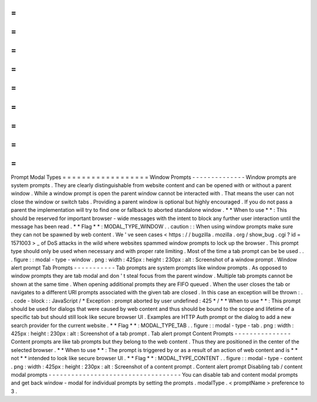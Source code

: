 =
=
=
=
=
=
=
=
=
=
=
=
=
=
=
=
=
=
Prompt
Modal
Types
=
=
=
=
=
=
=
=
=
=
=
=
=
=
=
=
=
=
Window
Prompts
-
-
-
-
-
-
-
-
-
-
-
-
-
-
Window
prompts
are
system
prompts
.
They
are
clearly
distinguishable
from
website
content
and
can
be
opened
with
or
without
a
parent
window
.
While
a
window
prompt
is
open
the
parent
window
cannot
be
interacted
with
.
That
means
the
user
can
not
close
the
window
or
switch
tabs
.
Providing
a
parent
window
is
optional
but
highly
encouraged
.
If
you
do
not
pass
a
parent
the
implementation
will
try
to
find
one
or
fallback
to
aborted
standalone
window
.
*
*
When
to
use
*
*
:
This
should
be
reserved
for
important
browser
-
wide
messages
with
the
intent
to
block
any
further
user
interaction
until
the
message
has
been
read
.
*
*
Flag
*
*
:
MODAL_TYPE_WINDOW
.
.
caution
:
:
When
using
window
prompts
make
sure
they
can
not
be
spawned
by
web
content
.
We
'
ve
seen
cases
<
https
:
/
/
bugzilla
.
mozilla
.
org
/
show_bug
.
cgi
?
id
=
1571003
>
_
of
DoS
attacks
in
the
wild
where
websites
spammed
window
prompts
to
lock
up
the
browser
.
This
prompt
type
should
only
be
used
when
necessary
and
with
proper
rate
limiting
.
Most
of
the
time
a
tab
prompt
can
be
be
used
.
.
.
figure
:
:
modal
-
type
-
window
.
png
:
width
:
425px
:
height
:
230px
:
alt
:
Screenshot
of
a
window
prompt
.
Window
alert
prompt
Tab
Prompts
-
-
-
-
-
-
-
-
-
-
-
Tab
prompts
are
system
prompts
like
window
prompts
.
As
opposed
to
window
prompts
they
are
tab
modal
and
don
'
t
steal
focus
from
the
parent
window
.
Multiple
tab
prompts
cannot
be
shown
at
the
same
time
.
When
opening
additional
prompts
they
are
FIFO
queued
.
When
the
user
closes
the
tab
or
navigates
to
a
different
URI
prompts
associated
with
the
given
tab
are
closed
.
In
this
case
an
exception
will
be
thrown
:
.
.
code
-
block
:
:
JavaScript
/
*
Exception
:
prompt
aborted
by
user
undefined
:
425
*
/
*
*
When
to
use
*
*
:
This
prompt
should
be
used
for
dialogs
that
were
caused
by
web
content
and
thus
should
be
bound
to
the
scope
and
lifetime
of
a
specific
tab
but
should
still
look
like
secure
browser
UI
.
Examples
are
HTTP
Auth
prompt
or
the
dialog
to
add
a
new
search
provider
for
the
current
website
.
*
*
Flag
*
*
:
MODAL_TYPE_TAB
.
.
figure
:
:
modal
-
type
-
tab
.
png
:
width
:
425px
:
height
:
230px
:
alt
:
Screenshot
of
a
tab
prompt
.
Tab
alert
prompt
Content
Prompts
-
-
-
-
-
-
-
-
-
-
-
-
-
-
-
Content
prompts
are
like
tab
prompts
but
they
belong
to
the
web
content
.
Thus
they
are
positioned
in
the
center
of
the
selected
browser
.
*
*
When
to
use
*
*
:
The
prompt
is
triggered
by
or
as
a
result
of
an
action
of
web
content
and
is
*
*
not
*
*
intended
to
look
like
secure
browser
UI
.
*
*
Flag
*
*
:
MODAL_TYPE_CONTENT
.
.
figure
:
:
modal
-
type
-
content
.
png
:
width
:
425px
:
height
:
230px
:
alt
:
Screenshot
of
a
content
prompt
.
Content
alert
prompt
Disabling
tab
/
content
modal
prompts
-
-
-
-
-
-
-
-
-
-
-
-
-
-
-
-
-
-
-
-
-
-
-
-
-
-
-
-
-
-
-
-
-
-
-
You
can
disable
tab
and
content
modal
prompts
and
get
back
window
-
modal
for
individual
prompts
by
setting
the
prompts
.
modalType
.
<
promptName
>
preference
to
3
.
